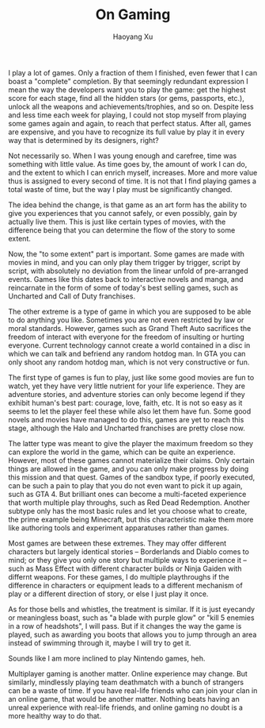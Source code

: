 #+title: On Gaming
#+created: 20140120
#+author: Haoyang Xu
#+status: finished
#+belief: likely
#+tags: ['story', 'game']
#+<! Status choices are: links, notes, draft, in progress, finished >
#+BEGIN_HTML
  <!-- Status choices are: links, notes, draft, in progress, finished -->
  <!-- belief tags are: certain, highly likely, likely, possible, unlikely, highly unlikely, remote, impossible -->
#+END_HTML

I play a lot of games. Only a fraction of them I finished, even fewer
that I can boast a "complete" completion. By that seemingly redundant
expression I mean the way the developers want you to play the game: get
the highest score for each stage, find all the hidden stars (or gems,
passports, etc.), unlock all the weapons and achievements/trophies, and
so on. Despite less and less time each week for playing, I could not
stop myself from playing some games again and again, to reach that
perfect status. After all, games are expensive, and you have to
recognize its full value by play it in every way that is determined by
its designers, right?

Not necessarily so. When I was young enough and carefree, time was
something with little value. As time goes by, the amount of work I can
do, and the extent to which I can enrich myself, increases. More and
more value thus is assigned to every second of time. It is not that I
find playing games a total waste of time, but the way I play must be
significantly changed.

The idea behind the change, is that game as an art form has the ability
to give you experiences that you cannot safely, or even possibly, gain
by actually live them. This is just like certain types of movies, with
the difference being that you can determine the flow of the story to
some extent.

Now, the "to some extent" part is important. Some games are made with
movies in mind, and you can only play them trigger by trigger, script by
script, with absolutely no deviation from the linear unfold of
pre-arranged events. Games like this dates back to interactive novels
and manga, and reincarnate in the form of some of today's best selling
games, such as Uncharted and Call of Duty franchises.

The other extreme is a type of game in which you are supposed to be able
to do anything you like. Sometimes you are not even restricted by law or
moral standards. However, games such as Grand Theft Auto sacrifices the
freedom of interact with everyone for the freedom of insulting or
hurting everyone. Current technology cannot create a world contained in
a disc in which we can talk and befriend any random hotdog man. In GTA
you can only shoot any random hotdog man, which is not very constructive
or fun.

The first type of games is fun to play, just like some good movies are
fun to watch, yet they have very little nutrient for your life
experience. They are adventure stories, and adventure stories can only
become legend if they exhibit human's best part: courage, love, faith,
etc. It is not so easy as it seems to let the player feel these while
also let them have fun. Some good novels and movies have managed to do
this, games are yet to reach this stage, although the Halo and Uncharted
franchises are pretty close now.

The latter type was meant to give the player the maximum freedom so they
can explore the world in the game, which can be quite an experience.
However, most of these games cannot materialize their claims. Only
certain things are allowed in the game, and you can only make progress
by doing this mission and that quest. Games of the sandbox type, if
poorly executed, can be such a pain to play that you do not even want to
pick it up again, such as GTA 4. But brilliant ones can become a
multi-faceted experience that worth multiple play throughs, such as Red
Dead Redemption. Another subtype only has the most basic rules and let
you choose what to create, the prime example being Minecraft, but this
characteristic make them more like authoring tools and experiment
apparatuses rather than games.

Most games are between these extremes. They may offer different
characters but largely identical stories -- Borderlands and Diablo comes
to mind; or they give you only one story but multiple ways to experience
it -- such as Mass Effect with different character builds or Ninja
Gaiden with differnt weapons. For these games, I do multiple
playthroughs if the difference in characters or equipment leads to a
different mechanism of play or a different direction of story, or else I
just play it once.

As for those bells and whistles, the treatment is similar. If it is just
eyecandy or meaningless boast, such as "a blade with purple glow" or
"kill 5 enemies in a row of headshots", I will pass. But if it changes
the way the game is played, such as awarding you boots that allows you
to jump through an area instead of swimming through it, maybe I will try
to get it.

Sounds like I am more inclined to play Nintendo games, heh.

Multiplayer gaming is another matter. Online experience may change. But
similarly, mindlessly playing team deathmatch with a bunch of strangers
can be a waste of time. If you have real-life friends who can join your
clan in an online game, that would be another matter. Nothing beats
having an unreal experience with real-life friends, and online gaming no
doubt is a more healthy way to do that.

